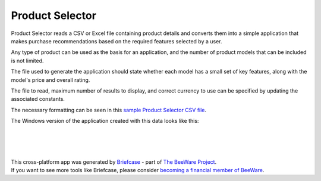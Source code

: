 Product Selector
================

Product Selector reads a CSV or Excel file containing product details
and converts them into a simple application that makes purchase
recommendations based on the required features selected by a user.

Any type of product can be used as the basis for an application,
and the number of product models that can be included is not limited.

The file used to generate the application should state whether each model
has a small set of key features, along with the model's price and overall rating.

The file to read, maximum number of results to display, and correct currency
to use can be specified by updating the associated constants.

The necessary formatting can be seen in this `sample Product Selector CSV file`_.

The Windows version of the application created with this data looks like this:

|

.. figure:: productselectorexample.png

|
|

| This cross-platform app was generated by `Briefcase`_ - part of `The BeeWare Project`_.
| If you want to see more tools like Briefcase, please consider `becoming a financial member of BeeWare`_.

.. _`sample Product Selector CSV file`: https://github.com/jonboland/productselector/blob/master/src/productselector/securitycameras2.csv
.. _`Briefcase`: https://github.com/beeware/briefcase
.. _`The BeeWare Project`: https://beeware.org/
.. _`becoming a financial member of BeeWare`: https://beeware.org/contributing/membership
